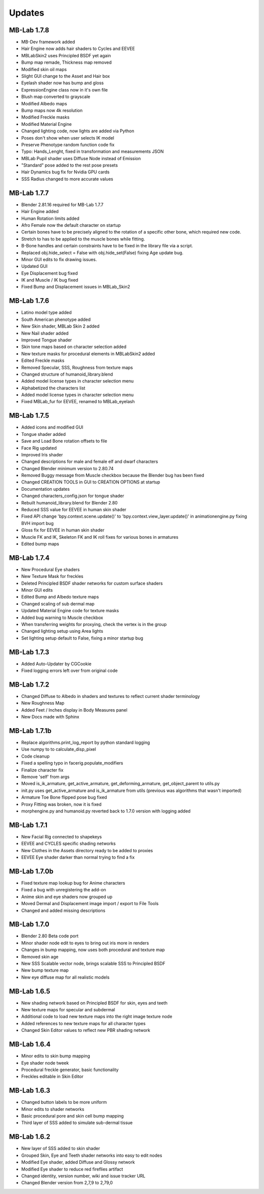 Updates
=======

============
MB-Lab 1.7.8
============

* MB-Dev framework added
* Hair Engine now adds hair shaders to Cycles and EEVEE
* MBLabSkin2 uses Principled BSDF yet again
* Bump map remade, Thickness map removed
* Modified skin oil maps
* Slight GUI change to the Asset and Hair box
* Eyelash shader now has bump and gloss
* ExpressionEngine class now in it's own file
* Blush map converted to grayscale
* Modified Albedo maps
* Bump maps now 4k resolution
* Modified Freckle masks
* Modified Material Engine
* Changed lighting code, now lights are added via Python
* Poses don't show when user selects IK model
* Preserve Phenotype random function code fix
* Typo: Hands_Lenght, fixed in transformation and measurements JSON
* MBLab Pupil shader uses Diffuse Node instead of Emission
* "Standard" pose added to the rest pose presets
* Hair Dynamics bug fix for Nvidia GPU cards
* SSS Radius changed to more accurate values

============
MB-Lab 1.7.7
============

* Blender 2.81.16 required for MB-Lab 1.7.7
* Hair Engine added
* Human Rotation limits added
* Afro Female now the default character on startup
* Certain bones have to be precisely aligned to the rotation of a specific other bone, which required new code.
* Stretch to has to be applied to the muscle bones while fitting.
* B-Bone handles and certain constraints have to be fixed in the library file via a script.
* Replaced obj.hide_select = False with obj.hide_set(False) fixing Age update bug.
* Minor GUI edits to fix drawing issues.
* Updated GUI
* Eye Displacement bug fixed
* IK and Muscle / IK bug fixed
* Fixed Bump and Displacement issues in MBLab_Skin2


============
MB-Lab 1.7.6
============

* Latino model type added
* South American phenotype added
* New Skin shader, MBLab Skin 2 added
* New Nail shader added
* Improved Tongue shader
* Skin tone maps based on character selection added
* New texture masks for procedural elements in MBLabSkin2 added
* Edited Freckle masks
* Removed Specular, SSS, Roughness from texture maps
* Changed structure of humanoid_library.blend
* Added model license types in character selection menu
* Alphabetized the characters list
* Added model license types in character selection menu
* Fixed MBLab_fur for EEVEE, renamed to MBLab_eyelash

============
MB-Lab 1.7.5
============

* Added icons and modified GUI
* Tongue shader added
* Save and Load Bone rotation offsets to file
* Face Rig updated
* Improved Iris shader
* Changed descriptions for male and female elf and dwarf characters
* Changed Blender minimum version to 2.80.74
* Removed Buggy message from Muscle checkbox because the Blender bug has been fixed
* Changed CREATION TOOLS in GUI to CREATION OPTIONS at startup
* Documentation updates
* Changed characters_config.json for tongue shader
* Rebuilt humanoid_library.blend for Blender 2.80
* Reduced SSS value for EEVEE in human skin shader
* Fixed API change 'bpy.context.scene.update()' to 'bpy.context.view_layer.update()' in animationengine.py fixing BVH import bug
* Gloss fix for EEVEE in human skin shader
* Muscle FK and IK, Skeleton FK and IK roll fixes for various bones in armatures
* Edited bump maps

============
MB-Lab 1.7.4
============

* New Procedural Eye shaders
* New Texture Mask for freckles
* Deleted Principled BSDF shader networks for custom surface shaders
* Minor GUI edits
* Edited Bump and Albedo texture maps
* Changed scaling of sub dermal map
* Updated Material Engine code for texture masks
* Added bug warning to Muscle checkbox
* When transferring weights for proxying, check the vertex is in the group
* Changed lighting setup using Area lights
* Set lighting setup default to False, fixing a minor startup bug

==============
MB-Lab 1.7.3
==============

* Added Auto-Updater by CGCookie
* Fixed logging errors left over from original code

============
MB-Lab 1.7.2
============

* Changed Diffuse to Albedo in shaders and textures to reflect current shader terminology
* New Roughness Map
* Added Feet / Inches display in Body Measures panel
* New Docs made with Sphinx

=============
MB-Lab 1.7.1b
=============

* Replace algorithms.print_log_report by python standard logging
* Use numpy to to calculate_disp_pixel
* Code cleanup
* Fixed a spelling typo in facerig.populate_modifiers
* Finalize character fix
* Remove 'self' from args
* Moved is_ik_armature, get_active_armature, get_deforming_armature, get_object_parent to utils.py
* init.py uses get_active_armature and is_ik_armature from utils (previous was algorithms that wasn't imported)
* Armature Toe Bone flipped pose bug fixed
* Proxy Fitting was broken, now it is fixed
* morphengine.py and humanoid.py reverted back to 1.7.0 version with logging added

============
MB-Lab 1.7.1
============

* New Facial Rig connected to shapekeys
* EEVEE and CYCLES specific shading networks
* New Clothes in the Assets directory ready to be added to proxies
* EEVEE Eye shader darker than normal trying to find a fix

=============
MB-Lab 1.7.0b
=============

* Fixed texture map lookup bug for Anime characters
* Fixed a bug with unregistering the add-on
* Anime skin and eye shaders now grouped up
* Moved Dermal and Displacement image import / export to File Tools
* Changed and added missing descriptions

============
MB-Lab 1.7.0
============

* Blender 2.80 Beta code port
* Minor shader node edit to eyes to bring out iris more in renders
* Changes in bump mapping, now uses both procedural and texture map
* Removed skin age
* New SSS Scalable vector node, brings scalable SSS to Principled BSDF
* New bump texture map
* New eye diffuse map for all realistic models

============
MB-Lab 1.6.5
============

* New shading network based on Principled BSDF for skin, eyes and teeth
* New texture maps for specular and subdermal
* Additional code to load new texture maps into the right image texture node
* Added references to new texture maps for all character types
* Changed Skin Editor values to reflect new PBR shading network

============
MB-Lab 1.6.4
============

* Minor edits to skin bump mapping
* Eye shader node tweek
* Procedural freckle generator, basic functionality
* Freckles editable in Skin Editor

============
MB-Lab 1.6.3
============

* Changed button labels to be more uniform
* Minor edits to shader networks
* Basic procedural pore and skin cell bump mapping
* Third layer of SSS added to simulate sub-dermal tissue

============
MB-Lab 1.6.2
============

* New layer of SSS added to skin shader
* Grouped Skin, Eye and Teeth shader networks into easy to edit nodes
* Modified Eye shader, added Diffuse and Glossy network
* Modified Eye shader to reduce red fireflies artifact
* Changed identity, version number, wiki and issue tracker URL
* Changed Blender version from 2,7,9 to 2,79,0

